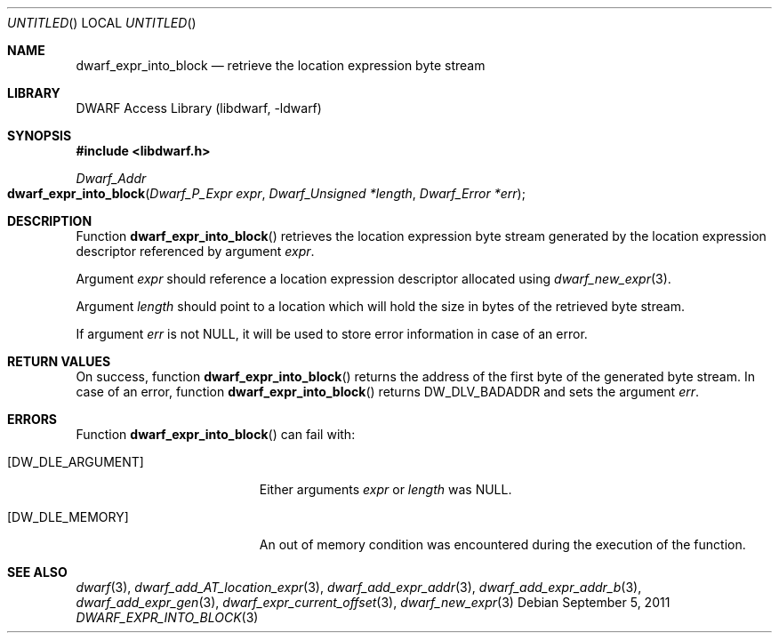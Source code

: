 .\" Copyright (c) 2011 Kai Wang
.\" All rights reserved.
.\"
.\" Redistribution and use in source and binary forms, with or without
.\" modification, are permitted provided that the following conditions
.\" are met:
.\" 1. Redistributions of source code must retain the above copyright
.\"    notice, this list of conditions and the following disclaimer.
.\" 2. Redistributions in binary form must reproduce the above copyright
.\"    notice, this list of conditions and the following disclaimer in the
.\"    documentation and/or other materials provided with the distribution.
.\"
.\" THIS SOFTWARE IS PROVIDED BY THE AUTHOR AND CONTRIBUTORS ``AS IS'' AND
.\" ANY EXPRESS OR IMPLIED WARRANTIES, INCLUDING, BUT NOT LIMITED TO, THE
.\" IMPLIED WARRANTIES OF MERCHANTABILITY AND FITNESS FOR A PARTICULAR PURPOSE
.\" ARE DISCLAIMED.  IN NO EVENT SHALL THE AUTHOR OR CONTRIBUTORS BE LIABLE
.\" FOR ANY DIRECT, INDIRECT, INCIDENTAL, SPECIAL, EXEMPLARY, OR CONSEQUENTIAL
.\" DAMAGES (INCLUDING, BUT NOT LIMITED TO, PROCUREMENT OF SUBSTITUTE GOODS
.\" OR SERVICES; LOSS OF USE, DATA, OR PROFITS; OR BUSINESS INTERRUPTION)
.\" HOWEVER CAUSED AND ON ANY THEORY OF LIABILITY, WHETHER IN CONTRACT, STRICT
.\" LIABILITY, OR TORT (INCLUDING NEGLIGENCE OR OTHERWISE) ARISING IN ANY WAY
.\" OUT OF THE USE OF THIS SOFTWARE, EVEN IF ADVISED OF THE POSSIBILITY OF
.\" SUCH DAMAGE.
.\"
.\" $Id$
.\"
.Dd September 5, 2011
.Os
.Dt DWARF_EXPR_INTO_BLOCK 3
.Sh NAME
.Nm dwarf_expr_into_block
.Nd retrieve the location expression byte stream
.Sh LIBRARY
.Lb libdwarf
.Sh SYNOPSIS
.In libdwarf.h
.Ft "Dwarf_Addr"
.Fo dwarf_expr_into_block
.Fa "Dwarf_P_Expr expr"
.Fa "Dwarf_Unsigned *length"
.Fa "Dwarf_Error *err"
.Fc
.Sh DESCRIPTION
Function
.Fn dwarf_expr_into_block
retrieves the location expression byte stream generated by the
location expression descriptor referenced by argument
.Ar expr .
.Pp
Argument
.Ar expr
should reference a location expression descriptor allocated using
.Xr dwarf_new_expr 3 .
.Pp
Argument
.Ar length
should point to a location which will hold the size in bytes of
the retrieved byte stream.
.Pp
If argument
.Ar err
is not NULL, it will be used to store error information in case
of an error.
.Sh RETURN VALUES
On success, function
.Fn dwarf_expr_into_block
returns the address of the first byte of the generated byte stream.
In case of an error, function
.Fn dwarf_expr_into_block
returns
.Dv DW_DLV_BADADDR
and sets the argument
.Ar err .
.Sh ERRORS
Function
.Fn dwarf_expr_into_block
can fail with:
.Bl -tag -width ".Bq Er DW_DLE_ARGUMENT"
.It Bq Er DW_DLE_ARGUMENT
Either arguments
.Ar expr
or
.Ar length
was NULL.
.It Bq Er DW_DLE_MEMORY
An out of memory condition was encountered during the execution of
the function.
.El
.Sh SEE ALSO
.Xr dwarf 3 ,
.Xr dwarf_add_AT_location_expr 3 ,
.Xr dwarf_add_expr_addr 3 ,
.Xr dwarf_add_expr_addr_b 3 ,
.Xr dwarf_add_expr_gen 3 ,
.Xr dwarf_expr_current_offset 3 ,
.Xr dwarf_new_expr 3
